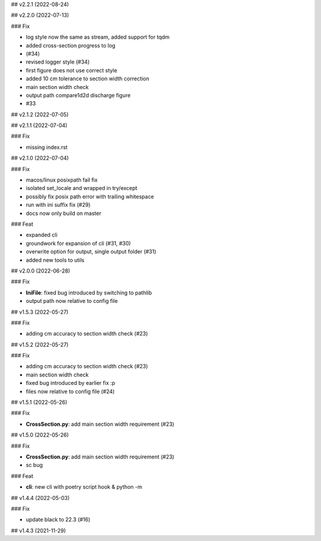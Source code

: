 ## v2.2.1 (2022-08-24)

## v2.2.0 (2022-07-13)

### Fix

- log style now the same as stream, added support for tqdm
- added cross-section progress to log
- (#34)
- revised logger style (#34)
- first figure does not use correct style
- added 10 cm tolerance to section width correction
- main section width check
- output path compare1d2d discharge figure
- #33

## v2.1.2 (2022-07-05)

## v2.1.1 (2022-07-04)

### Fix

- missing index.rst

## v2.1.0 (2022-07-04)

### Fix

- macos/linux posixpath fail fix
- isolated set_locale and wrapped in try/except
- possibly fix posix path error with trailing whitespace
- run with ini suffix fix (#29)
- docs now only build on master

### Feat

- expanded cli
- groundwork for expansion of cli (#31, #30)
- overwrite option for output, single output folder (#31)
- added new tools to utils

## v2.0.0 (2022-06-28)

### Fix

- **IniFile**: fixed bug introduced by switching to pathlib
- output path now relative to config file

## v1.5.3 (2022-05-27)

### Fix

- adding cm accuracy to section width check (#23)

## v1.5.2 (2022-05-27)

### Fix

- adding cm accuracy to section width check (#23)
- main section width check
- fixed bug introduced by earlier fix :p
- files now relative to config file (#24)

## v1.5.1 (2022-05-26)

### Fix

- **CrossSection.py**: add main section width requirement (#23)

## v1.5.0 (2022-05-26)

### Fix

- **CrossSection.py**: add main section width requirement (#23)
- sc bug

### Feat

- **cli**: new cli with poetry script hook & python -m

## v1.4.4 (2022-05-03)

### Fix

- update black to 22.3 (#16)

## v1.4.3 (2021-11-29)

